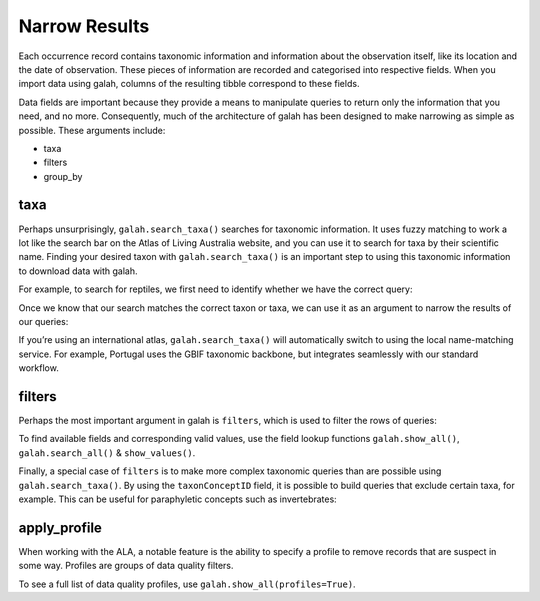 Narrow Results
==============

Each occurrence record contains taxonomic information and information about the observation itself, like 
its location and the date of observation. These pieces of information are recorded and categorised into 
respective fields. When you import data using galah, columns of the resulting tibble correspond to these 
fields.

Data fields are important because they provide a means to manipulate queries to return only the 
information that you need, and no more. Consequently, much of the architecture of galah has been designed 
to make narrowing as simple as possible. These arguments include:

* taxa
* filters
* group_by

taxa
----

Perhaps unsurprisingly, ``galah.search_taxa()`` searches for taxonomic information. It uses fuzzy matching 
to work a lot like the search bar on the Atlas of Living Australia website, and you can use it to search for 
taxa by their scientific name. Finding your desired taxon with ``galah.search_taxa()`` is an important step 
to using this taxonomic information to download data with galah.

For example, to search for reptiles, we first need to identify whether we have the correct query:

.. prompt:: python

    >>> import galah
    >>> galah.search_taxa(taxa="Reptilia")

.. program-output:: python3 -c "import galah;print(galah.search_taxa(taxa=\"Reptilia\"))"

Once we know that our search matches the correct taxon or taxa, we can use it as an argument to narrow the 
results of our queries:

.. prompt:: python

    >>> galah.atlas_counts(taxa="Reptilia")

.. program-output:: python3 -c "import galah;print(galah.atlas_counts(taxa=\"Reptilia\"))"

If you’re using an international atlas, ``galah.search_taxa()`` will automatically switch to using the local name-matching 
service. For example, Portugal uses the GBIF taxonomic backbone, but integrates seamlessly with our standard 
workflow.

.. prompt:: python

    >>> galah.galah_config(atlas="Spain")
    >>> galah.atlas_counts(taxa="Bufo", group_by="species",expand=False)

.. program-output:: python -c "import galah;galah.galah_config(atlas=\"Spain\");print(galah.atlas_counts(taxa=\"Bufo\", group_by=\"species\",expand=False))"


filters
-------

Perhaps the most important argument in galah is ``filters``, which is used to filter the rows of queries:

.. prompt:: python

    >>> # Get total record count since 2000
    >>> galah.atlas_counts(filters="year>2000")

.. program-output:: python3 -c "import galah;galah.galah_config(atlas=\"Australia\");print(galah.atlas_counts(filters=\"year>2000\"))"

.. prompt:: python

    >>> # Get total record count for iNaturalist in 2021
    >>> galah.atlas_counts(filters=["dataResourceName=iNaturalist Australia","year=2021"])

.. program-output:: python3 -c "import galah;galah.galah_config(atlas=\"Australia\");print(galah.atlas_counts(filters=[\"dataResourceName=iNaturalist Australia\",\"year=2021\"]))"

To find available fields and corresponding valid values, use the field lookup functions 
``galah.show_all()``, ``galah.search_all()`` & ``show_values()``.

Finally, a special case of ``filters`` is to make more complex taxonomic queries than are possible using ``galah.search_taxa()``. 
By using the ``taxonConceptID`` field, it is possible to build queries that exclude certain taxa, for example. This can 
be useful for paraphyletic concepts such as invertebrates:


.. prompt:: python

    >>> animalia_id = galah.search_taxa(taxa="Animalia")["taxonConceptID"][0]
    >>> chordata_id = galah.search_taxa(taxa="Chordata")["taxonConceptID"][0]
    >>> galah.atlas_counts(filters=["taxonConceptID={}".format(animalia_id),"taxonConceptID!={}".format(chordata_id)],group_by="class",expand=False)

.. program-output:: python3 -c "import galah;animalia_id = galah.search_taxa(taxa=\"Animalia\")[\"taxonConceptID\"][0];chordata_id = galah.search_taxa(taxa=\"Chordata\")[\"taxonConceptID\"][0];print(galah.atlas_counts(filters=[\"taxonConceptID={}\".format(animalia_id),\"taxonConceptID!={}\".format(chordata_id)],group_by=\"class\",expand=False))"

apply_profile
-------------

When working with the ALA, a notable feature is the ability to specify a profile to remove records that are suspect in some way.
Profiles are groups of data quality filters.

.. prompt::  python

    galah.galah_config(data_profile="ALA")
    galah.atlas_counts(filter="year>2000",use_data_profile=True)

.. program-output:: python -c "import galah;galah.galah_config(data_profile=\"ALA\");print(galah.atlas_counts(filters=\"year>2000\",use_data_profile=True))"

To see a full list of data quality profiles, use ``galah.show_all(profiles=True)``.